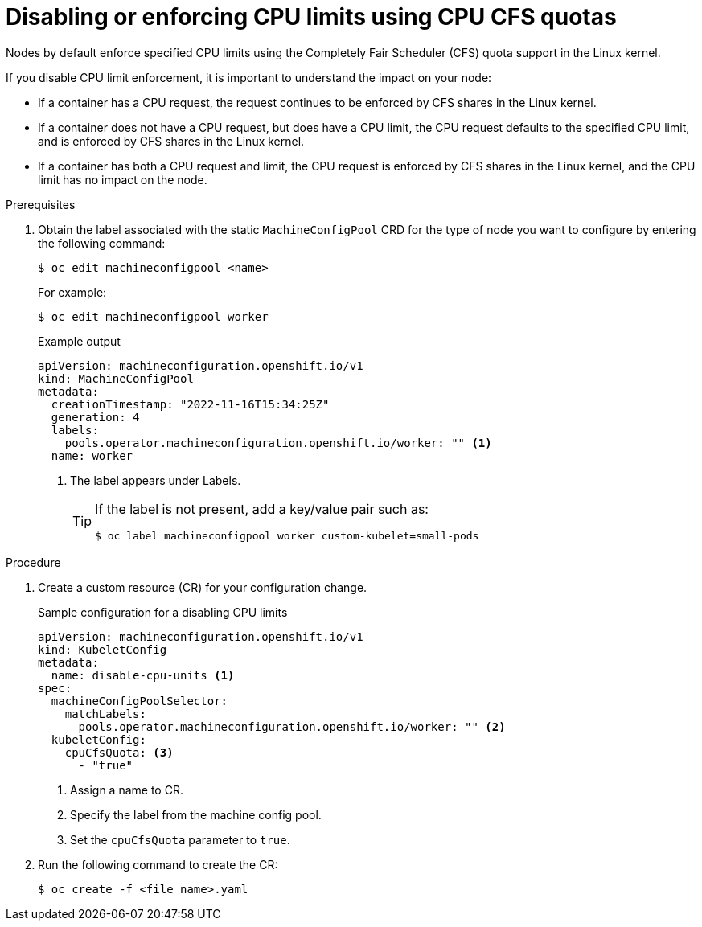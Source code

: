 // Module included in the following assemblies:
//
// * nodes/nodes-cluster-overcommit.adoc
// * post_installation_configuration/node-tasks.adoc

:_content-type: PROCEDURE
[id="nodes-cluster-overcommit-node-enforcing_{context}"]

= Disabling or enforcing CPU limits using CPU CFS quotas

Nodes by default enforce specified CPU limits using the Completely Fair Scheduler (CFS) quota support in the Linux kernel.

If you disable CPU limit enforcement, it is important to understand the impact on your node:

* If a container has a CPU request, the request continues to be enforced by CFS shares in the Linux kernel.
* If a container does not have a CPU request, but does have a CPU limit, the CPU request defaults to the specified CPU limit, and is enforced by CFS shares in the Linux kernel.
* If a container has both a CPU request and limit, the CPU request is enforced by CFS shares in the Linux kernel, and the CPU limit has no impact on the node.

.Prerequisites

. Obtain the label associated with the static `MachineConfigPool` CRD for the type of node you want to configure by entering the following command:
+
[source,terminal]
----
$ oc edit machineconfigpool <name>
----
+
For example:
+
[source,terminal]
----
$ oc edit machineconfigpool worker
----
+
.Example output
[source,yaml]
----
apiVersion: machineconfiguration.openshift.io/v1
kind: MachineConfigPool
metadata:
  creationTimestamp: "2022-11-16T15:34:25Z"
  generation: 4
  labels:
    pools.operator.machineconfiguration.openshift.io/worker: "" <1>
  name: worker
----
<1> The label appears under Labels.
+
[TIP]
====
If the label is not present, add a key/value pair such as:

----
$ oc label machineconfigpool worker custom-kubelet=small-pods
----
====

.Procedure

. Create a custom resource (CR) for your configuration change.
+
.Sample configuration for a disabling CPU limits
[source,yaml]
----
apiVersion: machineconfiguration.openshift.io/v1
kind: KubeletConfig
metadata:
  name: disable-cpu-units <1>
spec:
  machineConfigPoolSelector:
    matchLabels:
      pools.operator.machineconfiguration.openshift.io/worker: "" <2>
  kubeletConfig:
    cpuCfsQuota: <3>
      - "true"
----
<1> Assign a name to CR.
<2> Specify the label from the machine config pool.
<3> Set the `cpuCfsQuota` parameter to `true`.

. Run the following command to create the CR:
+
[source,terminal]
----
$ oc create -f <file_name>.yaml
----
